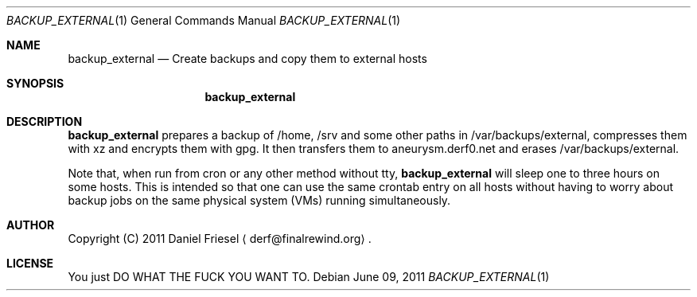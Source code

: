 .Dd June 09, 2011
.Dt BACKUP_EXTERNAL 1
.Os
.
.
.Sh NAME
.
.Nm backup_external
.Nd Create backups and copy them to external hosts
.
.
.Sh SYNOPSIS
.
.Nm
.
.
.Sh DESCRIPTION
.
.Nm
prepares a backup of /home, /srv and some other paths in
/var/backups/external, compresses them with xz and encrypts them with gpg. It
then transfers them to aneurysm.derf0.net and erases /var/backups/external.
.
.Pp
.
Note that, when run from cron or any other method without tty,
.Nm
will sleep one to three hours on some hosts. This is intended so that one can
use the same crontab entry on all hosts without having to worry about backup
jobs on the same physical system (VMs) running simultaneously.
.
.
.Sh AUTHOR
.
Copyright (C) 2011 Daniel Friesel
.Aq derf@finalrewind.org .
.
.
.Sh LICENSE
.
You just DO WHAT THE FUCK YOU WANT TO.
